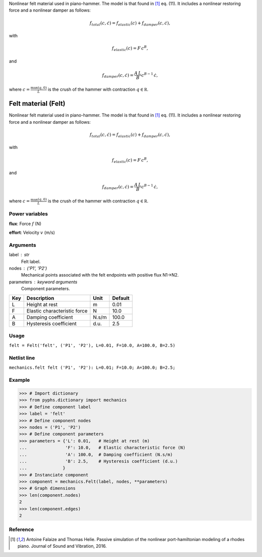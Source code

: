 
.. title: Felt material (Felt)
.. slug: mechanics-Felt
.. date: 2019-04-28 12:31:26.759304
.. tags: mechanics, mathjax
.. category: component
.. type: text

Nonlinear felt material used in piano-hammer. The model is that found in [1]_ eq. (11). It includes a nonlinear restoring force and a nonlinear damper as follows:

.. math::

    f_{total}\left(c, \dot c\right) = f_{elastic}(c) + f_{damper}\left(c, \dot c\right),

with

.. math::

    f_{elastic}(c)  = F \,c ^B,

and

.. math::

    f_{damper}\left(c, \dot c\right) = \frac{A \, L}{B} c^{B-1} \,\dot c,

where :math:`c = \frac{\max (q, 0)}{L}` is the crush of the hammer with contraction :math:`q\in\mathbb R`.

.. TEASER_END


======================
 Felt material (Felt) 
======================


Nonlinear felt material used in piano-hammer. The model is that found in [1]_ eq. (11). It includes a nonlinear restoring force and a nonlinear damper as follows:

.. math::

    f_{total}\left(c, \dot c\right) = f_{elastic}(c) + f_{damper}\left(c, \dot c\right),

with

.. math::

    f_{elastic}(c)  = F \,c ^B,

and

.. math::

    f_{damper}\left(c, \dot c\right) = \frac{A \, L}{B} c^{B-1} \,\dot c,

where :math:`c = \frac{\max (q, 0)}{L}` is the crush of the hammer with contraction :math:`q\in\mathbb R`.

Power variables
---------------

**flux**: Force :math:`f`   (N)

**effort**: Velocity :math:`v`   (m/s)

Arguments
---------

label : str
    Felt label.

nodes : ('P1', 'P2')
    Mechanical points associated with the felt endpoints with positive flux N1->N2.

parameters : keyword arguments
    Component parameters.

+-----+------------------------------+-------+---------+
| Key | Description                  | Unit  | Default |
+=====+==============================+=======+=========+
| L   | Height at rest               | m     | 0.01    |
+-----+------------------------------+-------+---------+
| F   | Elastic characteristic force | N     | 10.0    |
+-----+------------------------------+-------+---------+
| A   | Damping coefficient          | N.s/m | 100.0   |
+-----+------------------------------+-------+---------+
| B   | Hysteresis coefficient       | d.u.  | 2.5     |
+-----+------------------------------+-------+---------+


Usage
-----

``felt = Felt('felt', ('P1', 'P2'), L=0.01, F=10.0, A=100.0, B=2.5)``

Netlist line
------------

``mechanics.felt felt ('P1', 'P2'): L=0.01; F=10.0; A=100.0; B=2.5;``

Example
-------

>>> # Import dictionary
>>> from pyphs.dictionary import mechanics
>>> # Define component label
>>> label = 'felt'
>>> # Define component nodes
>>> nodes = ('P1', 'P2')
>>> # Define component parameters
>>> parameters = {'L': 0.01,   # Height at rest (m)
...               'F': 10.0,   # Elastic characteristic force (N)
...               'A': 100.0,  # Damping coefficient (N.s/m)
...               'B': 2.5,    # Hysteresis coefficient (d.u.)
...              }
>>> # Instanciate component
>>> component = mechanics.Felt(label, nodes, **parameters)
>>> # Graph dimensions
>>> len(component.nodes)
2
>>> len(component.edges)
2

Reference
---------

.. [1] Antoine Falaize and Thomas Helie. Passive simulation of the nonlinear port-hamiltonian modeling of a rhodes piano. Journal of Sound and Vibration, 2016.



